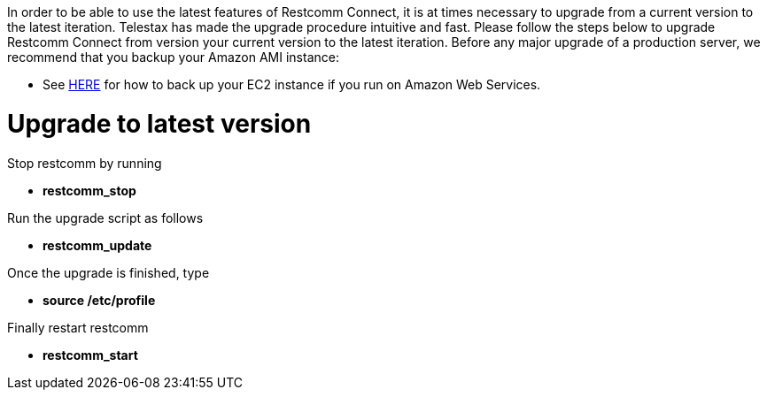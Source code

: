 In order to be able to use the latest features of Restcomm Connect, it is at times necessary to upgrade from a current version to the latest iteration. Telestax has made the upgrade procedure intuitive and fast. Please follow the steps below to upgrade Restcomm Connect from version your current version to the latest iteration. Before any major upgrade of a production server, we recommend that you backup your Amazon AMI instance:

* See link:http://stackoverflow.com/questions/11323008/how-to-make-a-daily-back-up-of-my-ec2-instance[HERE] for how to back up your EC2 instance if you run on Amazon Web Services.

= Upgrade to latest version

Stop restcomm by running

* *restcomm_stop*

Run the upgrade script as follows

* *restcomm_update*

Once the upgrade is finished, type

* *source /etc/profile*

Finally restart restcomm

* *restcomm_start*
